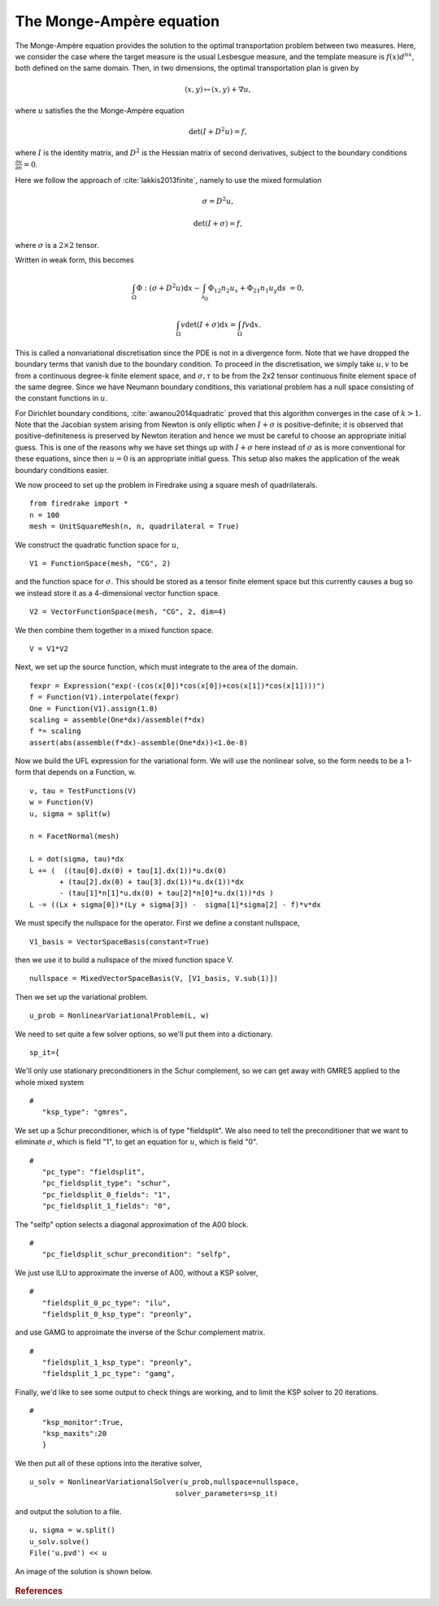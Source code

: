 .. # -*- coding=utf-8 -*-

The Monge-Ampère equation
=========================

.. rst-class:: emphasis

   This tutorial was contributed by `Colin Cotter
   <mailto:colin.cotter@imperial.ac.uk>`__, based on code from `Andrew
   McRae <mailto:A.T.T.McRae@bath.ac.uk>`__ and `Lawrence Mitchell
   <mailto:lawrence.mitchell@imperial.ac.uk>`__.

The Monge-Ampère equation provides the solution to the optimal
transportation problem between two measures. Here, we consider the
case where the target measure is the usual Lesbesgue measure, and the
template measure is :math:`f(x)d^nx`, both defined on the same
domain. Then, in two dimensions, the optimal transportation plan is
given by 

.. math::
   (x,y) \mapsto (x,y) + \nabla u,

where :math:`u` satisfies the the Monge-Ampère equation

.. math::

   \det\left(I + D^2 u\right) = f,

where :math:`I` is the identity matrix, and :math:`D^2` is
the Hessian matrix of second derivatives, subject to the boundary
conditions :math:`\frac{\partial u}{\partial n}=0`.

Here we follow the approach of :cite:`lakkis2013finite`, namely
to use the mixed formulation

.. math::
   \sigma = D^2 u,

   \det(I + \sigma) = f,

where :math:`\sigma` is a :math:`2\times 2` tensor.

Written in weak form, this becomes

.. math::
   \int_\Omega \Phi:(\sigma + D^2u)\mathrm{d}x
   - \int_{\partial_\Omega} \Phi_{12}n_2u_x + \Phi_{21}n_1u_y\mathrm{d}s
     &=0,

   \int_\Omega v\det(I + \sigma)\mathrm{d}x = \int_\Omega fv\mathrm{d}x.

This is called a nonvariational discretisation since the PDE is not in
a divergence form. Note that we have dropped the boundary terms that
vanish due to the boundary condition. To proceed in the
discretisation, we simply take :math:`u,v` to be from a continuous
degree-k finite element space, and :math:`\sigma,\tau` to be from the 2x2
tensor continuous finite element space of the same degree. Since we have
Neumann boundary conditions, this variational problem has a null space
consisting of the constant functions in :math:`u`.

For Dirichlet boundary conditions, :cite:`awanou2014quadratic` proved
that this algorithm converges in the case of :math:`k>1`. Note that
the Jacobian system arising from Newton is only elliptic when
:math:`I + \sigma` is positive-definite; it is observed that
positive-definiteness is preserved by Newton iteration and hence we
must be careful to choose an appropriate initial guess. This is one of
the reasons why we have set things up with :math:`I + \sigma` here
instead of :math:`\sigma` as is more conventional for these equations,
since then :math:`u=0` is an appropriate initial guess. This setup
also makes the application of the weak boundary conditions easier.

We now proceed to set up the problem in Firedrake using a square
mesh of quadrilaterals. ::

  from firedrake import *
  n = 100
  mesh = UnitSquareMesh(n, n, quadrilateral = True)

We construct the quadratic function space for :math:`u`, ::

  V1 = FunctionSpace(mesh, "CG", 2)

and the function space for :math:`\sigma`. This should be stored
as a tensor finite element space but this currently causes a bug so
we instead store it as a 4-dimensional vector function space. ::

  V2 = VectorFunctionSpace(mesh, "CG", 2, dim=4)
  
We then combine them together in a mixed function space. ::

  V = V1*V2

Next, we set up the source function, which must integrate to the area
of the domain. ::

  fexpr = Expression("exp(-(cos(x[0])*cos(x[0])+cos(x[1])*cos(x[1])))")
  f = Function(V1).interpolate(fexpr)
  One = Function(V1).assign(1.0)
  scaling = assemble(One*dx)/assemble(f*dx)
  f *= scaling
  assert(abs(assemble(f*dx)-assemble(One*dx))<1.0e-8)

Now we build the UFL expression for the variational form. We will use
the nonlinear solve, so the form needs to be a 1-form that depends on
a Function, w. ::

  v, tau = TestFunctions(V)
  w = Function(V)
  u, sigma = split(w)

  n = FacetNormal(mesh)

  L = dot(sigma, tau)*dx
  L += (  ((tau[0].dx(0) + tau[1].dx(1))*u.dx(0)
         + (tau[2].dx(0) + tau[3].dx(1))*u.dx(1))*dx
         - (tau[1]*n[1]*u.dx(0) + tau[2]*n[0]*u.dx(1))*ds )
  L -= ((Lx + sigma[0])*(Ly + sigma[3]) -  sigma[1]*sigma[2] - f)*v*dx

We must specify the nullspace for the operator. First we define a constant
nullspace, ::
  
  V1_basis = VectorSpaceBasis(constant=True)

then we use it to build a nullspace of the mixed function space V. ::

  nullspace = MixedVectorSpaceBasis(V, [V1_basis, V.sub(1)])

Then we set up the variational problem. ::
  
  u_prob = NonlinearVariationalProblem(L, w)

We need to set quite a few solver options, so we'll put them into a
dictionary. ::
  
  sp_it={

We'll only use stationary preconditioners in the Schur complement, so
we can get away with GMRES applied to the whole mixed system ::

  #
     "ksp_type": "gmres",

We set up a Schur preconditioner, which is of type "fieldsplit". We also
need to tell the preconditioner that we want to eliminate :math:`\sigma`,
which is field "1", to get an equation for :math:`u`, which is field "0". ::

  #
     "pc_type": "fieldsplit",
     "pc_fieldsplit_type": "schur",
     "pc_fieldsplit_0_fields": "1",
     "pc_fieldsplit_1_fields": "0",

The "selfp" option selects a diagonal approximation of the A00 block. ::
     
  #
     "pc_fieldsplit_schur_precondition": "selfp",

We just use ILU to approximate the inverse of A00, without a KSP solver, ::

  #
     "fieldsplit_0_pc_type": "ilu",
     "fieldsplit_0_ksp_type": "preonly",

and use GAMG to approimate the inverse of the Schur complement matrix. ::

  #
     "fieldsplit_1_ksp_type": "preonly",
     "fieldsplit_1_pc_type": "gamg",

Finally, we'd like to see some output to check things are working, and
to limit the KSP solver to 20 iterations. ::

  #
     "ksp_monitor":True,
     "ksp_maxits":20
     }

We then put all of these options into the iterative solver, ::

  u_solv = NonlinearVariationalSolver(u_prob,nullspace=nullspace,
                                    solver_parameters=sp_it)

and output the solution to a file. ::

  u, sigma = w.split()
  u_solv.solve()
  File('u.pvd') << u

An image of the solution is shown below.
  
.. figure:: ma.png
  
.. rubric:: References

.. bibliography:: ma_refs.bib
